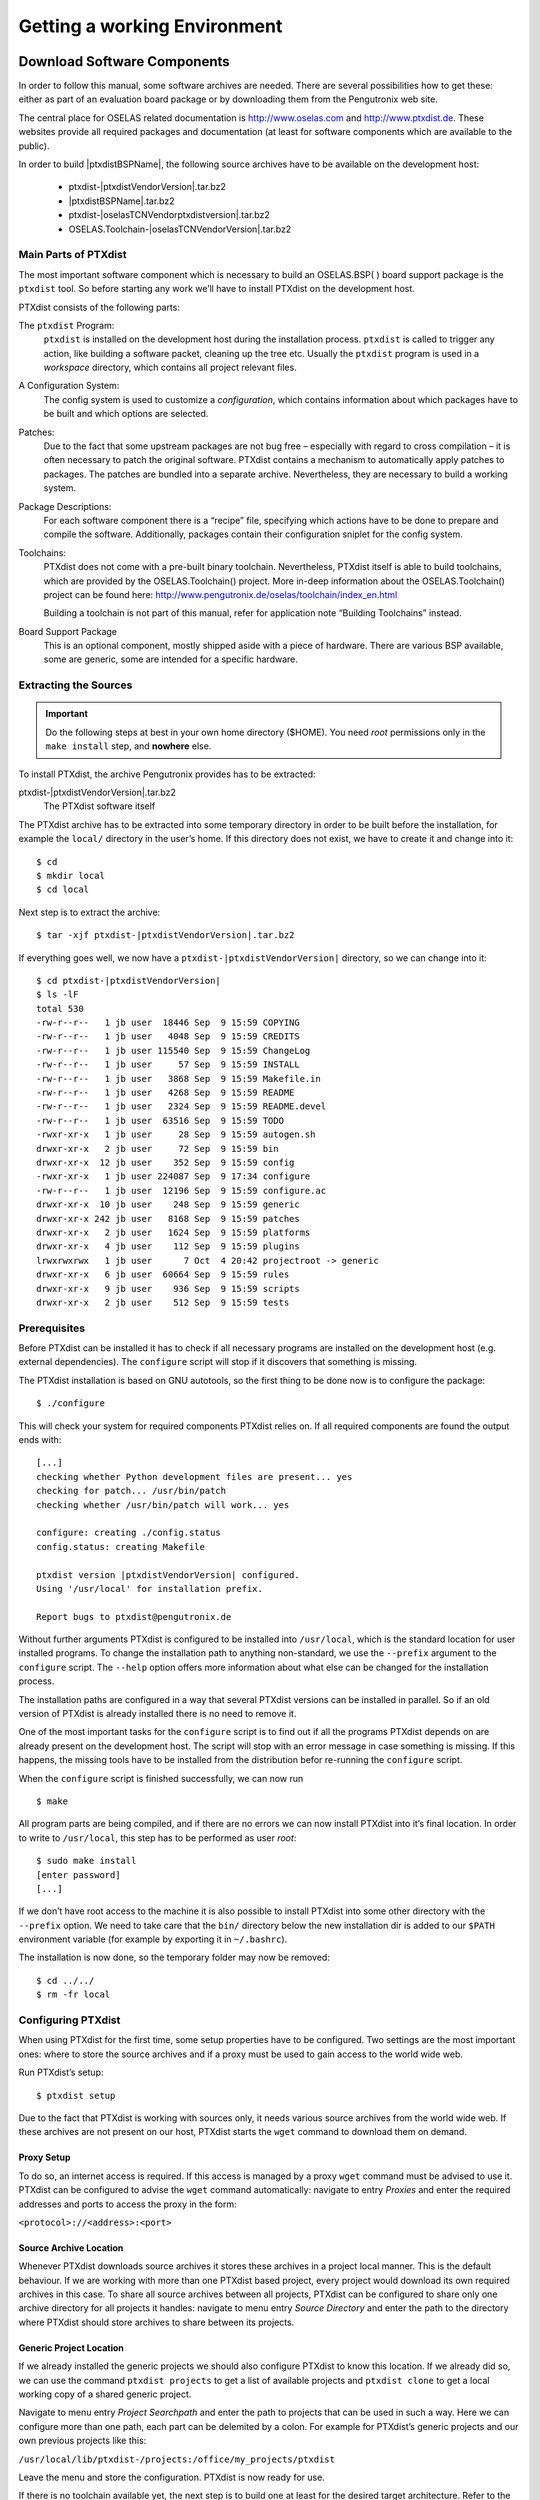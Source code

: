 Getting a working Environment
=============================

Download Software Components
-----------------------------

In order to follow this manual, some software archives are needed. There
are several possibilities how to get these: either as part of an
evaluation board package or by downloading them from the Pengutronix web
site.

The central place for OSELAS related documentation is
http://www.oselas.com and http://www.ptxdist.de. These websites provide
all required packages and documentation (at least for software
components which are available to the public).

In order to build |ptxdistBSPName|, the following source archives have to be available
on the development host:

 * ptxdist-|ptxdistVendorVersion|.tar.bz2
 * |ptxdistBSPName|.tar.bz2
 * ptxdist-|oselasTCNVendorptxdistversion|.tar.bz2
 * OSELAS.Toolchain-|oselasTCNVendorVersion|.tar.bz2

Main Parts of PTXdist
~~~~~~~~~~~~~~~~~~~~~

The most important software component which is necessary to build an
OSELAS.BSP( ) board support package is the ``ptxdist`` tool. So before
starting any work we’ll have to install PTXdist on the development host.

PTXdist consists of the following parts:

The ``ptxdist`` Program:
    ``ptxdist`` is installed on the development host during the
    installation process. ``ptxdist`` is called to trigger any action,
    like building a software packet, cleaning up the tree etc. Usually
    the ``ptxdist`` program is used in a *workspace* directory, which
    contains all project relevant files.

A Configuration System:
    The config system is used to customize a *configuration*, which
    contains information about which packages have to be built and which
    options are selected.

Patches:
    Due to the fact that some upstream packages are not bug free
    – especially with regard to cross compilation – it is often
    necessary to patch the original software. PTXdist contains a
    mechanism to automatically apply patches to packages. The patches
    are bundled into a separate archive. Nevertheless, they are
    necessary to build a working system.

Package Descriptions:
    For each software component there is a “recipe” file, specifying
    which actions have to be done to prepare and compile the software.
    Additionally, packages contain their configuration sniplet for the
    config system.

Toolchains:
    PTXdist does not come with a pre-built binary toolchain.
    Nevertheless, PTXdist itself is able to build toolchains, which are
    provided by the OSELAS.Toolchain() project. More in-deep information
    about the OSELAS.Toolchain() project can be found here:
    http://www.pengutronix.de/oselas/toolchain/index_en.html

    Building a toolchain is not part of this manual, refer for
    application note “Building Toolchains” instead.

Board Support Package
    This is an optional component, mostly shipped aside with a piece of
    hardware. There are various BSP available, some are generic, some
    are intended for a specific hardware.

Extracting the Sources
~~~~~~~~~~~~~~~~~~~~~~

.. important:: Do the following steps at best in your own home directory ($HOME).
  You need *root* permissions only in the ``make install`` step, and **nowhere**
  else.

To install PTXdist, the archive Pengutronix provides has to be
extracted:

ptxdist-|ptxdistVendorVersion|.tar.bz2
    The PTXdist software itself

The PTXdist archive has to be extracted into some temporary directory in
order to be built before the installation, for example the ``local/``
directory in the user’s home. If this directory does not exist, we have
to create it and change into it:

::

    $ cd
    $ mkdir local
    $ cd local

Next step is to extract the archive:

::

    $ tar -xjf ptxdist-|ptxdistVendorVersion|.tar.bz2

If everything goes well, we now have a ``ptxdist-|ptxdistVendorVersion|``
directory, so we can change into it:

::

    $ cd ptxdist-|ptxdistVendorVersion|
    $ ls -lF
    total 530
    -rw-r--r--   1 jb user  18446 Sep  9 15:59 COPYING
    -rw-r--r--   1 jb user   4048 Sep  9 15:59 CREDITS
    -rw-r--r--   1 jb user 115540 Sep  9 15:59 ChangeLog
    -rw-r--r--   1 jb user     57 Sep  9 15:59 INSTALL
    -rw-r--r--   1 jb user   3868 Sep  9 15:59 Makefile.in
    -rw-r--r--   1 jb user   4268 Sep  9 15:59 README
    -rw-r--r--   1 jb user   2324 Sep  9 15:59 README.devel
    -rw-r--r--   1 jb user  63516 Sep  9 15:59 TODO
    -rwxr-xr-x   1 jb user     28 Sep  9 15:59 autogen.sh
    drwxr-xr-x   2 jb user     72 Sep  9 15:59 bin
    drwxr-xr-x  12 jb user    352 Sep  9 15:59 config
    -rwxr-xr-x   1 jb user 224087 Sep  9 17:34 configure
    -rw-r--r--   1 jb user  12196 Sep  9 15:59 configure.ac
    drwxr-xr-x  10 jb user    248 Sep  9 15:59 generic
    drwxr-xr-x 242 jb user   8168 Sep  9 15:59 patches
    drwxr-xr-x   2 jb user   1624 Sep  9 15:59 platforms
    drwxr-xr-x   4 jb user    112 Sep  9 15:59 plugins
    lrwxrwxrwx   1 jb user      7 Oct  4 20:42 projectroot -> generic
    drwxr-xr-x   6 jb user  60664 Sep  9 15:59 rules
    drwxr-xr-x   9 jb user    936 Sep  9 15:59 scripts
    drwxr-xr-x   2 jb user    512 Sep  9 15:59 tests

Prerequisites
~~~~~~~~~~~~~

Before PTXdist can be installed it has to check if all necessary
programs are installed on the development host (e.g. external dependencies).
The ``configure`` script will stop if it discovers that something is missing.

The PTXdist installation is based on GNU autotools, so the first thing
to be done now is to configure the package:

::

    $ ./configure

This will check your system for required components PTXdist relies on.
If all required components are found the output ends with:

::

    [...]
    checking whether Python development files are present... yes
    checking for patch... /usr/bin/patch
    checking whether /usr/bin/patch will work... yes

    configure: creating ./config.status
    config.status: creating Makefile

    ptxdist version |ptxdistVendorVersion| configured.
    Using '/usr/local' for installation prefix.

    Report bugs to ptxdist@pengutronix.de

Without further arguments PTXdist is configured to be installed into
``/usr/local``, which is the standard location for user installed
programs. To change the installation path to anything non-standard, we
use the ``--prefix`` argument to the ``configure`` script. The
``--help`` option offers more information about what else can be changed
for the installation process.

The installation paths are configured in a way that several PTXdist
versions can be installed in parallel. So if an old version of PTXdist
is already installed there is no need to remove it.

One of the most important tasks for the ``configure`` script is to find
out if all the programs PTXdist depends on are already present on the
development host. The script will stop with an error message in case
something is missing. If this happens, the missing tools have to be
installed from the distribution befor re-running the ``configure``
script.

When the ``configure`` script is finished successfully, we can now run

::

    $ make

All program parts are being compiled, and if there are no errors we can
now install PTXdist into it’s final location. In order to write to
``/usr/local``, this step has to be performed as user *root*:

::

    $ sudo make install
    [enter password]
    [...]

If we don’t have root access to the machine it is also possible to
install PTXdist into some other directory with the ``--prefix`` option.
We need to take care that the ``bin/`` directory below the new
installation dir is added to our ``$PATH`` environment variable (for
example by exporting it in ``~/.bashrc``).

The installation is now done, so the temporary folder may now be
removed:

::

    $ cd ../../
    $ rm -fr local

Configuring PTXdist
~~~~~~~~~~~~~~~~~~~

When using PTXdist for the first time, some setup properties have to be
configured. Two settings are the most important ones: where to store the
source archives and if a proxy must be used to gain access to the world
wide web.

Run PTXdist’s setup:

::

    $ ptxdist setup

Due to the fact that PTXdist is working with sources only, it needs
various source archives from the world wide web. If these archives are
not present on our host, PTXdist starts the ``wget`` command to download
them on demand.

Proxy Setup
^^^^^^^^^^^

To do so, an internet access is required. If this access is managed by a
proxy ``wget`` command must be advised to use it. PTXdist can be
configured to advise the ``wget`` command automatically: navigate to
entry *Proxies* and enter the required addresses and ports to access the
proxy in the form:

``<protocol>://<address>:<port>``


.. _source-arch-loc:

Source Archive Location
^^^^^^^^^^^^^^^^^^^^^^^

Whenever PTXdist downloads source archives it stores these archives in a
project local manner. This is the default behaviour. If we are working
with more than one PTXdist based project, every project would download
its own required archives in this case. To share all source archives
between all projects, PTXdist can be configured to share only one
archive directory for all projects it handles: navigate to menu entry
*Source Directory* and enter the path to the directory where PTXdist
should store archives to share between its projects.

Generic Project Location
^^^^^^^^^^^^^^^^^^^^^^^^

If we already installed the generic projects we should also configure
PTXdist to know this location. If we already did so, we can use the
command ``ptxdist projects`` to get a list of available projects and
``ptxdist clone`` to get a local working copy of a shared generic
project.

Navigate to menu entry *Project Searchpath* and enter the path to
projects that can be used in such a way. Here we can configure more than
one path, each part can be delemited by a colon. For example for
PTXdist’s generic projects and our own previous projects like this:

``/usr/local/lib/ptxdist-/projects:/office/my_projects/ptxdist``

Leave the menu and store the configuration. PTXdist is now ready for
use.

If there is no toolchain available yet, the next step is to build one at
least for the desired target architecture. Refer to the application note
“Building Toolchains” for further details.

In order to build the toolchain in the next step, the specific PTXdist-
is required. We must repeat the previous steps with the PTXdist- to
install it on our host as well. All PTXdist revisions can co-exist.

Toolchains
----------

Before we can start building our first userland we need a cross
toolchain. On Linux, toolchains are no monolithic beasts. Most parts of
what we need to cross compile code for the embedded target comes from
the *GNU Compiler Collection*, ``gcc``. The gcc packet includes the
compiler frontend, ``gcc``, plus several backend tools (cc1, g++, ld
etc.) which actually perform the different stages of the compile
process. ``gcc`` does not contain the assembler, so we also need the
*GNU Binutils package* which provides lowlevel stuff.

Cross compilers and tools are usually named like the corresponding host
tool, but with a prefix – the *GNU target*. For example, the cross
compilers for ARM and powerpc may look like

``arm-softfloat-linux-gnu-gcc``

``powerpc-unknown-linux-gnu-gcc``

With these compiler frontends we can convert e.g. a C program into
binary code for specific machines. So for example if a C program is to
be compiled natively, it works like this:

::

    $ gcc test.c -o test

To build the same binary for the ARM architecture we have to use the
cross compiler instead of the native one:

::

    $ arm-softfloat-linux-gnu-gcc test.c -o test

Also part of what we consider to be the “toolchain” is the runtime
library (libc, dynamic linker). All programs running on the embedded
system are linked against the libc, which also offers the interface from
user space functions to the kernel.

The compiler and libc are very tightly coupled components: the second
stage compiler, which is used to build normal user space code, is being
built against the libc itself. For example, if the target does not
contain a hardware floating point unit, but the toolchain generates
floating point code, it will fail. This is also the case when the
toolchain builds code for i686 CPUs, whereas the target is i586.

So in order to make things working consistently it is necessary that the
runtime libc is identical with the libc the compiler was built against.

PTXdist doesn’t contain a pre-built binary toolchain. Remember that it’s
not a distribution but a development tool. But it can be used to build a
toolchain for our target. Building the toolchain usually has only to be
done once. It may be a good idea to do that over night, because it may
take several hours, depending on the target architecture and development
host power.

Using existing Toolchains from different Vendors
~~~~~~~~~~~~~~~~~~~~~~~~~~~~~~~~~~~~~~~~~~~~~~~~

If a toolchain from a different vendor than OSELAS is already installed
which is known to be working, the toolchain building step with PTXdist
may be omitted.

The OSELAS.BoardSupport() Packages shipped for PTXdist have been tested
with the OSELAS.Toolchains() built with the same PTXdist version. So if
an external toolchain is being used which isn’t known to be stable, a
target may fail. Note that not all compiler versions and combinations
work properly in a cross environment.

Every OSELAS.BoardSupport() Package checks for its OSELAS.Toolchain it’s
tested against, so using a toolchain from a different vendor than OSELAS
requires an additional step:

Open the OSELAS.BoardSupport() Package menu with:

::

    $ ptxdist platformconfig

and navigate to ``architecture ---> toolchain`` and
``check for specific toolchain vendor``. Clear this entry to disable the
toolchain vendor check.

Preconditions a toolchain from a different vendor than OSELAS must meet:

-  it shall be built with the configure option ``--with-sysroot``
   pointing to its own C libraries.

-  it should not support the *multilib* feature as this may confuse
   PTXdist which libraries are to select for the root filesystem

If we want to check if our toolchain was built with the
``--with-sysroot`` option, we just run this simple command:

::

    $ mytoolchain-gcc -v 2>&1 | grep with-sysroot

If this command **does not** output anything, this toolchain was not
built with the ``--with-sysroot`` option and cannot be used with
PTXdist.

Omitting building a Toolchain
~~~~~~~~~~~~~~~~~~~~~~~~~~~~~

Pengutronix also provides ’ready to use’ toolchains in a binary manner.
These toolchains are built from the OSELAS.Toolchain bundle, so they
comply with all of Pengutronix’s board support packages and we can use
them instead of building our own one.

The binary OSELAS toolchains are provided as *Debian Distribution
Packages*. Also most non-Debian distributions can handle such packages.

In order to install the OSELAS binary toolchains on a Debian based
system the following steps are required:

Add the OSELAS Server as a Package Source
^^^^^^^^^^^^^^^^^^^^^^^^^^^^^^^^^^^^^^^^^

To register the OSELAS package server to the list of known package
servers, we add a new file with the name ``pengutronix.list`` into the
directory ``/etc/apt/sources.list.d/``. The basename of this file isn’t
important, while the extension ``.list`` is.

The contents of this new file describe the Pengutronix server as an
available package source. It is defined via one text line:

::

    deb http://debian.pengutronix.de/debian/ sid main contrib non-free

Note: if the directory ``/etc/apt/sources.list.d/`` does not exist, the
text line mentioned above must be added to the file
``/etc/apt/sources.list`` instead.

Make the OSELAS Server Content available
^^^^^^^^^^^^^^^^^^^^^^^^^^^^^^^^^^^^^^^^

The package manager now must update its packages list with the following
command:

::

    $ apt-get update

Install the Archive Keyring
^^^^^^^^^^^^^^^^^^^^^^^^^^^

To avoid warnings about untrusted package sources we can install the
OSELAS archive keyring with the following command:

::

    $ apt-get install pengutronix-archive-keyring

Install the binary OSELAS Toolchain
^^^^^^^^^^^^^^^^^^^^^^^^^^^^^^^^^^^

Now everything is in place to install the binary OSELAS toolchain for
the board support package:

::

    $ apt-get install oselas.toolchain-|oselasTCNVendorVersion|-|ptxdistCompilerName|-<ptxdistCompilerVersion>

These package names are very long and hard to type without making typos.
An easier way is to ask the package manager for available toolchains and
just use the name by copy and paste it.

::

    $ apt-cache search "oselas.toolchain-.*-|oselasTCNarch|.*|oselasTCNvariant|.*"
    oselas.toolchain-|oselasTCNVendorVersion|-|ptxdistCompilerName|-<ptxdistCompilerVersion>

The binary OSELAS Toolchain Package for non-Debian Distributions
^^^^^^^^^^^^^^^^^^^^^^^^^^^^^^^^^^^^^^^^^^^^^^^^^^^^^^^^^^^^^^^^

The *Debian Distribution Packages* can be found on our server at
http://debian.pengutronix.de/debian/pool/main/o/

The related OSELAS toolchain package can be found here:

Subpath is:

| oselas.toolchain-|oselasTCNVendorVersion|-|ptxdistCompilerName|-|ptxdistCompilerVersion|/

Package filename is:

| oselas.toolchain-|oselasTCNVendorVersion|-|ptxdistCompilerName|-|ptxdistCompilerVersion|\*.deb

Package filenames for 32 bit host machines are ending on ``*_i386.deb``
and for 64 bit host machines on ``*_amd64.deb``.

Building a Toolchain
~~~~~~~~~~~~~~~~~~~~

PTXdist handles toolchain building as a simple project, like all other
projects, too. So we can download the OSELAS.Toolchain bundle and build
the required toolchain for the OSELAS.BoardSupport() Package.

Building any toolchain of the OSELAS.Toolchain-|oselasTCNVendorVersion|  is
tested with PTXdist-|oselasTCNVendorptxdistversion|.
Pengutronix recommends to use this specific PTXdist to build the
toolchain. So, it might be essential to install more than one PTXdist
revision to build the toolchain and later on the Board Support Package
if the latter one is made for a different PTXdist revision.

A PTXdist project generally allows to build into some project defined
directory; all OSELAS.Toolchain projects that come with PTXdist are
configured to use the standard installation paths mentioned below.

All OSELAS.Toolchain projects install their result into
/opt/OSELAS.Toolchain-|oselasTCNVendorVersion|/.

Usually the ``/opt`` directory is not world writeable. So in order to
build our OSELAS.Toolchain into that directory we need to use a root
account to change the permissions. PTXdist detects this case and asks
if we want to run ``sudo`` to do the job for us. Alternatively we can
enter:

::

   $ mkdir /opt/OSELAS.Toolchain-|oselasTCNVendorVersion|
   $ chown <username> /opt/OSELAS.Toolchain-|oselasTCNVendorVersion|
   $ chmod a+rwx /opt/OSELAS.Toolchain-|oselasTCNVendorVersion|

We recommend to keep this installation path as PTXdist expects the
toolchains at ``/opt``. Whenever we go to select a platform in a
project, PTXdist tries to find the right toolchain from data read from
the platform configuration settings and a toolchain at ``/opt`` that
matches to these settings. But that’s for our convenience only. If we
decide to install the toolchains at a different location, we still can
use the *toolchain* parameter to define the toolchain to be used on a
per project base.

Building the OSELAS.Toolchain for |ptxdistBSPName|
~~~~~~~~~~~~~~~~~~~~~~~~~~~~~~~~~~~~~~~~~~~~~~~~~~

Do the following steps in your own home directory ($HOME). The final
OSELAS.Toolchain gets installed to ``opt/``, but must **never** be
compiled in the **opt/** directory. You will get many funny error
messages, if you try to compile the OSELAS-Toolchain in **opt/**.

To compile and install an OSELAS.Toolchain we have to extract the
OSELAS.Toolchain archive, change into the new folder, configure the
compiler in question and start the build.

The required compiler to build the board support package is

|oselasToolchainName|.ptxconfig

.. important:: In order to build any of the OSELAS.Toolchains, the host must provide
  the tool *fakeroot*. Otherwise the
  message\ ``bash: fakeroot: command not found`` will occur and the build
  stops.

.. important:: Please ensure the ’current directory’ (the ``.`` entry) is not part of
  your PATH environment variable. PTXdist tries to sort out this entry,
  but might not be successful in doing so. Check by running
  ``ptxdist print PATH`` if the output still contains any kind of ’current
  directory’ as a component. If yes, remove it first.

So the steps to build this toolchain are:

::

    $ tar xf OSELAS.Toolchain-|oselasTCNVendorVersion|.tar.bz2
    $ cd OSELAS.Toolchain-|oselasTCNVendorVersion|
    $ ptxdist-|oselasTCNVendorptxdistversion| select ptxconfigs/|oselasToolchainName|.ptxconfig
    $ ptxdist-|oselasTCNVendorptxdistversion| go

At this stage we have to go to our boss and tell him that it’s probably
time to go home for the day. Even on reasonably fast machines the time
to build an OSELAS.Toolchain is something like around 30 minutes up to a
few hours.

Measured times on different machines:

-  Single Pentium 2.5 GHz, 2 GiB RAM: about 2 hours

-  Turion ML-34, 2 GiB RAM: about 1 hour 30 minutes

-  Dual Athlon 2.1 GHz, 2 GiB RAM: about 1 hour 20 minutes

-  Dual Quad-Core-Pentium 1.8 GHz, 8 GiB RAM: about 25 minutes

-  24 Xeon cores 2.54 GHz, 96 GiB RAM: about 22 minutes

Another possibility is to read the next chapters of this manual, to find
out how to start a new project.

When the OSELAS.Toolchain project build is finished, PTXdist is ready
for prime time and we can continue with our first project.

Protecting the Toolchain
~~~~~~~~~~~~~~~~~~~~~~~~

All toolchain components are built with regular user permissions. In
order to avoid accidential changes in the toolchain, the files should be
set to read-only permissions after the installation has finished
successfully. It is also possible to set the file ownership to root.
This is an important step for reliability, so it is highly recommended.

Building additional Toolchains
~~~~~~~~~~~~~~~~~~~~~~~~~~~~~~

The OSELAS.Toolchain- bundle comes with various predefined toolchains.
Refer the ``ptxconfigs/`` folder for other definitions. To build
additional toolchains we only have to clean our current toolchain
project, removing the current ``selected_ptxconfig`` link and creating a
new one.

::

    $ ptxdist clean
    $ rm selected_ptxconfig
    $ ptxdist select ptxconfigs/any_other_toolchain_def.ptxconfig
    $ ptxdist go

All toolchains will be installed side by side architecture dependent
into directory

| /opt/OSELAS.Toolchain-|oselasTCNVendorVersion|/<architecture>

Different toolchains for the same architecture will be installed side by
side version dependent into directory

| /opt/OSELAS.Toolchain-|oselasTCNVendorVersion|/<architecture>/<version>

